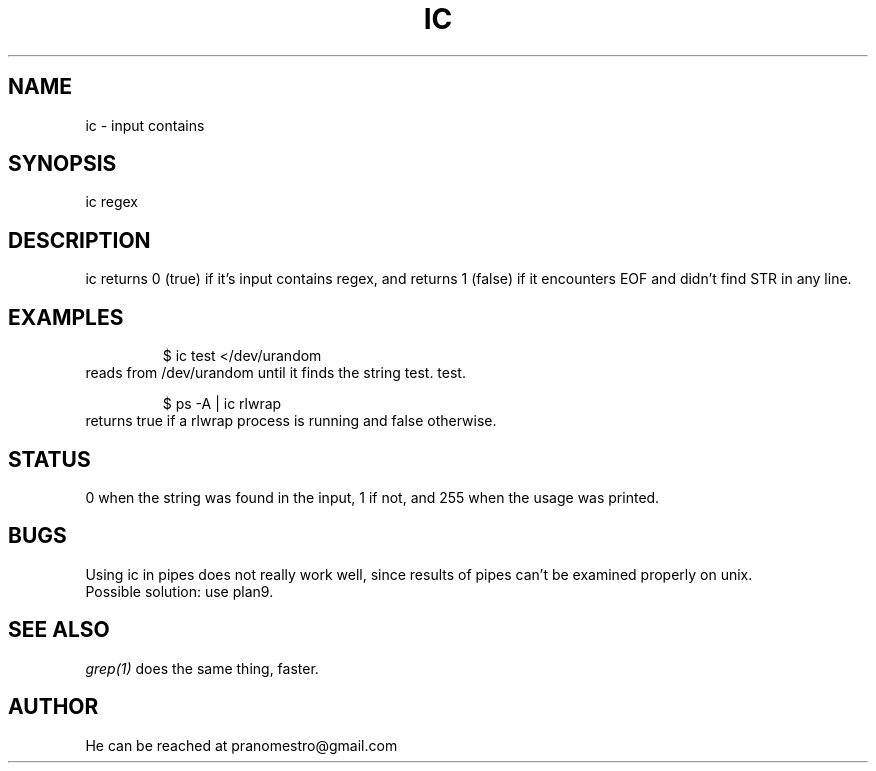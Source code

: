 .TH IC 1
.SH NAME
ic \- input contains

.SH SYNOPSIS
ic regex

.SH DESCRIPTION
ic returns 0 (true) if it's input contains regex, and
returns 1 (false) if it encounters EOF and didn't find
STR in any line.

.SH EXAMPLES
.PP
.fi
.RS
$ ic test </dev/urandom
.RE
.fi
reads from /dev/urandom until it finds the string test.
test.
.PP
.fi
.RS
$ ps -A | ic rlwrap
.RE
.fi
returns true if a rlwrap process is running and false otherwise.

.SH STATUS
0 when the string was found in the input, 1 if not, and 255 when the
usage was printed.

.SH BUGS
Using ic in pipes does not really work well, since results of pipes
can't be examined properly on unix.
.br
Possible solution: use plan9.

.SH "SEE ALSO"
.IR grep(1)
does the same thing, faster.

.SH AUTHOR
He can be reached at pranomestro@gmail.com

